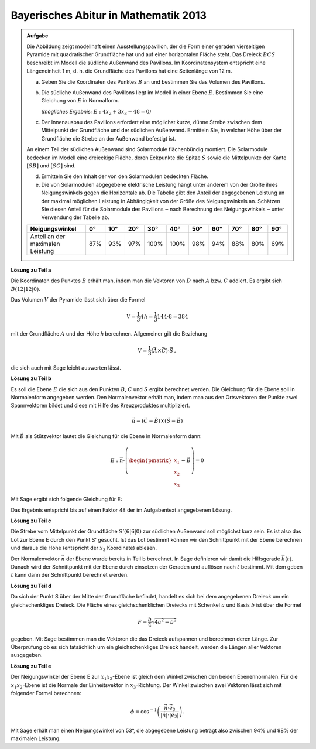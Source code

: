 
Bayerisches Abitur in Mathematik 2013
-------------------------------------

.. admonition:: Aufgabe

  Die Abbildung zeigt modellhaft einen Ausstellungspavillon, der die Form
  einer geraden vierseitigen Pyramide mit quadratischer Grundfläche hat und auf
  einer horizontalen Fläche steht. Das Dreieck :math:`BCS` beschreibt im Modell die
  südliche Außenwand des Pavillons. Im Koordinatensystem entspricht eine
  Längeneinheit 1 m, d. h. die Grundfläche des Pavillons hat eine Seitenlänge
  von 12 m.
  
  .. image:: ../figs/pyramide.png
         :align: center
  
  a) Geben Sie die Koordinaten des Punktes :math:`B` an und bestimmen Sie das Volumen
     des Pavillons.
  
  b) Die südliche Außenwand des Pavillons liegt im Modell in einer Ebene :math:`E`.
     Bestimmen Sie eine Gleichung von :math:`E` in Normalform.

     *(mögliches Ergebnis:* :math:`E : 4x_2+3x_3-48=0`\ *)*
  
  c) Der Innenausbau des Pavillons erfordert eine möglichst kurze, dünne
     Strebe zwischen dem Mittelpunkt der Grundfläche und der südlichen
     Außenwand. Ermitteln Sie, in welcher Höhe über der Grundfläche die Strebe
     an der Außenwand befestigt ist.
  
  An einem Teil der südlichen Außenwand sind Solarmodule flächenbündig
  montiert. Die Solarmodule bedecken im Modell eine dreieckige Fläche, deren
  Eckpunkte die Spitze :math:`S` sowie die Mittelpunkte der Kante :math:`[SB]`
  und :math:`[SC]` sind.
  
  d) Ermitteln Sie den Inhalt der von den Solarmodulen bedeckten Fläche.
  
  e) Die von Solarmodulen abgegebene elektrische Leistung hängt unter anderem
     von der Größe ihres Neigungswinkels gegen die Horizontale ab. Die Tabelle
     gibt den Anteil der abgegebenen Leistung an der maximal möglichen
     Leistung in Abhängigkeit von der Größe des Neigungswinkels an. Schätzen
     Sie diesen Anteil für die Solarmodule des Pavillons ‒ nach Berechnung
     des Neigungswinkels ‒ unter Verwendung der Tabelle ab.
  
  ================================ === === === ==== ==== === === === === ===
  Neigungswinkel                   0°  10° 20° 30°  40°  50° 60° 70° 80° 90°
  ================================ === === === ==== ==== === === === === ===
  Anteil an der maximalen Leistung 87% 93% 97% 100% 100% 98% 94% 88% 80% 69%
  ================================ === === === ==== ==== === === === === ===
  
**Lösung zu Teil a**

Die Koordinaten des Punktes :math:`B` erhält man, indem man die Vektoren von
:math:`D` nach :math:`A` bzw. :math:`C` addiert. Es ergibt sich :math:`B
(12|12|0)`.

Das Volumen :math:`V` der Pyramide lässt sich über die Formel

.. math::

  V = \frac{1}{3}Ah=\frac{1}{3}144\cdot 8=384

mit der Grundfläche :math:`A` und der Höhe `h` berechnen. Allgemeiner gilt
die Beziehung

.. math::

  V = \frac{1}{3} (\vec{A} \times \vec{C}) \cdot \vec{S}\,,

die sich auch mit Sage leicht auswerten lässt.

.. sagecellserver::

    sage: a = vector([12, 0, 0])
    sage: d = vector([0, 0, 0])
    sage: c = vector([0, 12, 0])
    sage: s = vector([6, 6, 8])

    sage: b = a + c
    sage: print("B = {}".format(b))

    sage: v = 1/3 * a.cross_product(b) * s
    sage: print("Das Volumen der Pyramide beträgt {}m³.".format(v))

.. end of output

**Lösung zu Teil b**

Es soll die Ebene :math:`E` die sich aus den Punkten :math:`B`, :math:`C` und
:math:`S` ergibt berechnet werden. Die Gleichung für die Ebene soll in
Normalenform angegeben werden. Den Normalenvektor erhält man, indem man aus den
Ortsvektoren der Punkte zwei Spannvektoren bildet und diese mit Hilfe des
Kreuzproduktes multipliziert.

.. math::

  \vec{n} = (\vec{C}-\vec{B}) \times (\vec{S} - \vec{B})

Mit :math:`\vec{B}` als Stützvektor lautet die Gleichung für die Ebene in
Normalenform dann:

.. math::

  E : \vec{n} \cdot \left( \begin{pmatrix} x_1 \\ x_2 \\ x_3 \end{pmatrix} - \vec{B}\right) = 0

Mit Sage ergibt sich folgende Gleichung für E:

.. sagecellserver::

    sage: var("x_1, x_2, x_3")
    sage: n = (c-b).cross_product(s-b)
    sage: print("Normalenvektor: {}".format(n))
    sage: E = n.dot_product(vector([x_1, x_2, x_3])-b) == 0
    sage: print("E : {}".format(E))

.. end of output

Das Ergebnis entspricht bis auf einen Faktor 48 der im Aufgabentext angegebenen
Lösung.

**Lösung zu Teil c**

Die Strebe vom Mittelpunkt der Grundfläche :math:`S' (6|6|0)` zur südlichen
Außenwand soll möglichst kurz sein. Es ist also das Lot zur Ebene E durch den
Punkt S' gesucht. Ist das Lot bestimmt können wir den Schnittpunkt mit der
Ebene berechnen und daraus die Höhe (entspricht der :math:`x_3` Koordinate)
ablesen.

Der Normalenvektor :math:`\vec{n}` der Ebene wurde bereits in Teil b berechnet.
In Sage definieren wir damit die Hilfsgerade :math:`\vec{h}(t)`. Danach wird
der Schnittpunkt mit der Ebene durch einsetzen der Geraden und auflösen nach
:math:`t` bestimmt. Mit dem geben :math:`t` kann dann der Schnittpunkt
berechnet werden.

.. sagecellserver::

    sage: var("t")
    sage: h = vector([6,6,0]) + n * t
    sage: print(n.dot_product(h) - b.dot_product(n) == 0)
    sage: result = solve(n.dot_product(h) - b.dot_product(n) == 0,t)
    sage: print(result[0])
    sage: p = vector([6,6,0]) + n * result[0].right()
    sage: print("Höhe der Aufhängung: {}m".format(p[2]))

.. end of output

**Lösung zu Teil d**

Da sich der Punkt S über der Mitte der Grundfläche befindet, handelt es sich
bei dem angegebenen Dreieck um ein gleichschenkliges Dreieck. Die Fläche eines
gleichschenklichen Dreiecks mit Schenkel :math:`a` und Basis :math:`b` ist
über die Formel

.. math::

  F = \frac{b}{4} \sqrt{4a^2 -b^2}

gegeben. Mit Sage bestimmen man die Vektoren die das Dreieck aufspannen und
berechnen deren Länge. Zur Überprüfung ob es sich tatsächlich um ein 
gleichschenkliges Dreieck handelt, werden die Längen aller Vektoren ausgegeben.

.. sagecellserver::

    sage: sb_ = (s - b) / 2
    sage: sc_ = (s - c) / 2
    sage: sbsc = sb_ - sc_
    sage: print(sb_.norm(), sc_.norm(), sbsc.norm())
    sage: F = sbsc.norm() / 4 * sqrt(4 * sb_.norm()**2 - sbsc.norm()**2)
    sage: print("F = {} m^2".format(F))
    
.. end of output

**Lösung zu Teil e**

Der Neigungswinkel der Ebene E zur :math:`x_1 x_2`-Ebene ist gleich dem Winkel
zwischen den beiden Ebenennormalen. Für die :math:`x_1 x_2`-Ebene ist die
Normale der Einheitsvektor in :math:`x_3`-Richtung. Der Winkel zwischen zwei
Vektoren lässt sich mit folgender Formel berechnen:

.. math::

  \phi = \cos^{-1}\left( \frac{\vec{n}\cdot \vec{e}_3}{\vert\vec{n}\vert \cdot \vert \vec{e}_3\vert}\right).
  
.. sagecellserver::

    sage: x_3 = vector([0,0,1])
    sage: print("Neigungswinkel: {}°".format((arccos(n*x_3 / n.norm()) * 180/pi).n()))
    
.. end of output

Mit Sage erhält man einen Neigungswinkel von 53°, die abgegebene Leistung
beträgt also zwischen 94% und 98% der maximalen Leistung.
